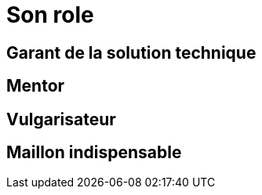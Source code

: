 = Son role

== Garant de la solution technique

== Mentor

== Vulgarisateur

== Maillon indispensable
